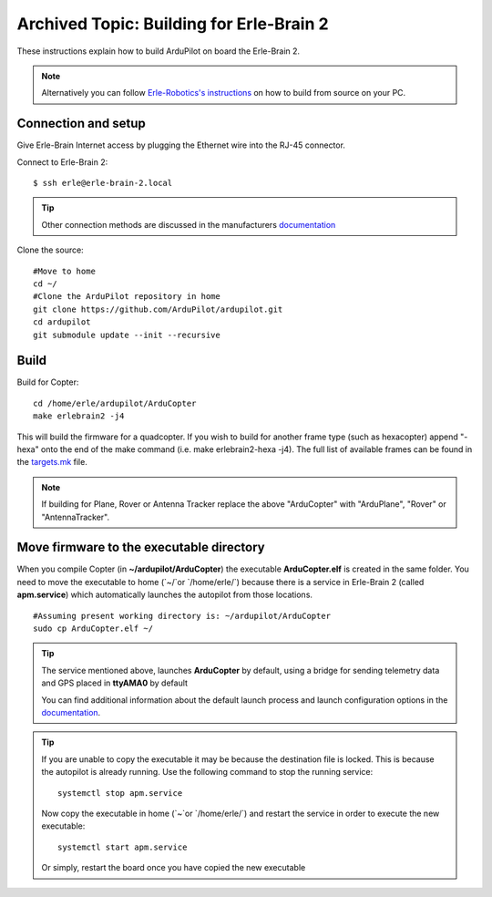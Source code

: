 .. _building-for-erle-brain-2:

=========================================
Archived Topic: Building for Erle-Brain 2
=========================================

These instructions explain how to build ArduPilot on board the
Erle-Brain 2.

.. note::

   Alternatively you can follow `Erle-Robotics's instructions <http://erlerobotics.com/docs/>`__ on how to build from
   source on your PC.

Connection and setup
--------------------

Give Erle-Brain Internet access by plugging the Ethernet wire into the
RJ-45 connector.

Connect to Erle-Brain 2:

::

    $ ssh erle@erle-brain-2.local

.. tip::

   Other connection methods are discussed in the manufacturers
   `documentation <http://erlerobotics.com/docs/>`__\ 

Clone the source:

::

    #Move to home
    cd ~/
    #Clone the ArduPilot repository in home
    git clone https://github.com/ArduPilot/ardupilot.git
    cd ardupilot
    git submodule update --init --recursive

Build
-----

Build for Copter:

::

    cd /home/erle/ardupilot/ArduCopter
    make erlebrain2 -j4

This will build the firmware for a quadcopter.  If you wish to build for
another frame type (such as hexacopter) append "-hexa" onto the end of
the make command (i.e. make erlebrain2-hexa -j4).  The full list of
available frames can be found in the
`targets.mk <https://github.com/ArduPilot/ardupilot/blob/master/mk/targets.mk#L3>`__
file.

.. note::

   If building for Plane, Rover or Antenna Tracker replace the above
   "ArduCopter" with "ArduPlane", "Rover" or "AntennaTracker".

Move firmware to the executable directory
-----------------------------------------

When you compile Copter (in **~/ardupilot/ArduCopter**) the executable
**ArduCopter.elf** is created in the same folder. You need to move the
executable to home (\`~/\`or \`/home/erle/\`) because there is a service
in Erle-Brain 2 (called **apm.service**) which automatically launches
the autopilot from those locations.

::

    #Assuming present working directory is: ~/ardupilot/ArduCopter
    sudo cp ArduCopter.elf ~/

.. tip::

   The service mentioned above, launches **ArduCopter** by default,
   using a bridge for sending telemetry data and GPS placed in **ttyAMA0**
   by default

   You can find additional information about the default launch process and
   launch configuration options in the
   `documentation <http://erlerobotics.com/docs/>`__.

.. tip::

   If you are unable to copy the executable it may be because the
   destination file is locked. This is because the autopilot is already
   running.  Use the following command to stop the running service:

   ::

       systemctl stop apm.service

   Now copy the executable in home (\`~\`or \`/home/erle/\`) and restart
   the service in order to execute the new executable:

   ::

       systemctl start apm.service

   Or simply, restart the board once you have copied the new executable
